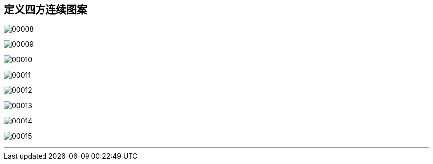 
== 定义四方连续图案

image:img/00008.png[,] +

image:img/00009.png[,] +

image:img/00010.png[,] +

image:img/00011.png[,] +

image:img/00012.png[,] +

image:img/00013.png[,] +

image:img/00014.png[,] +

image:img/00015.png[,] +

'''
